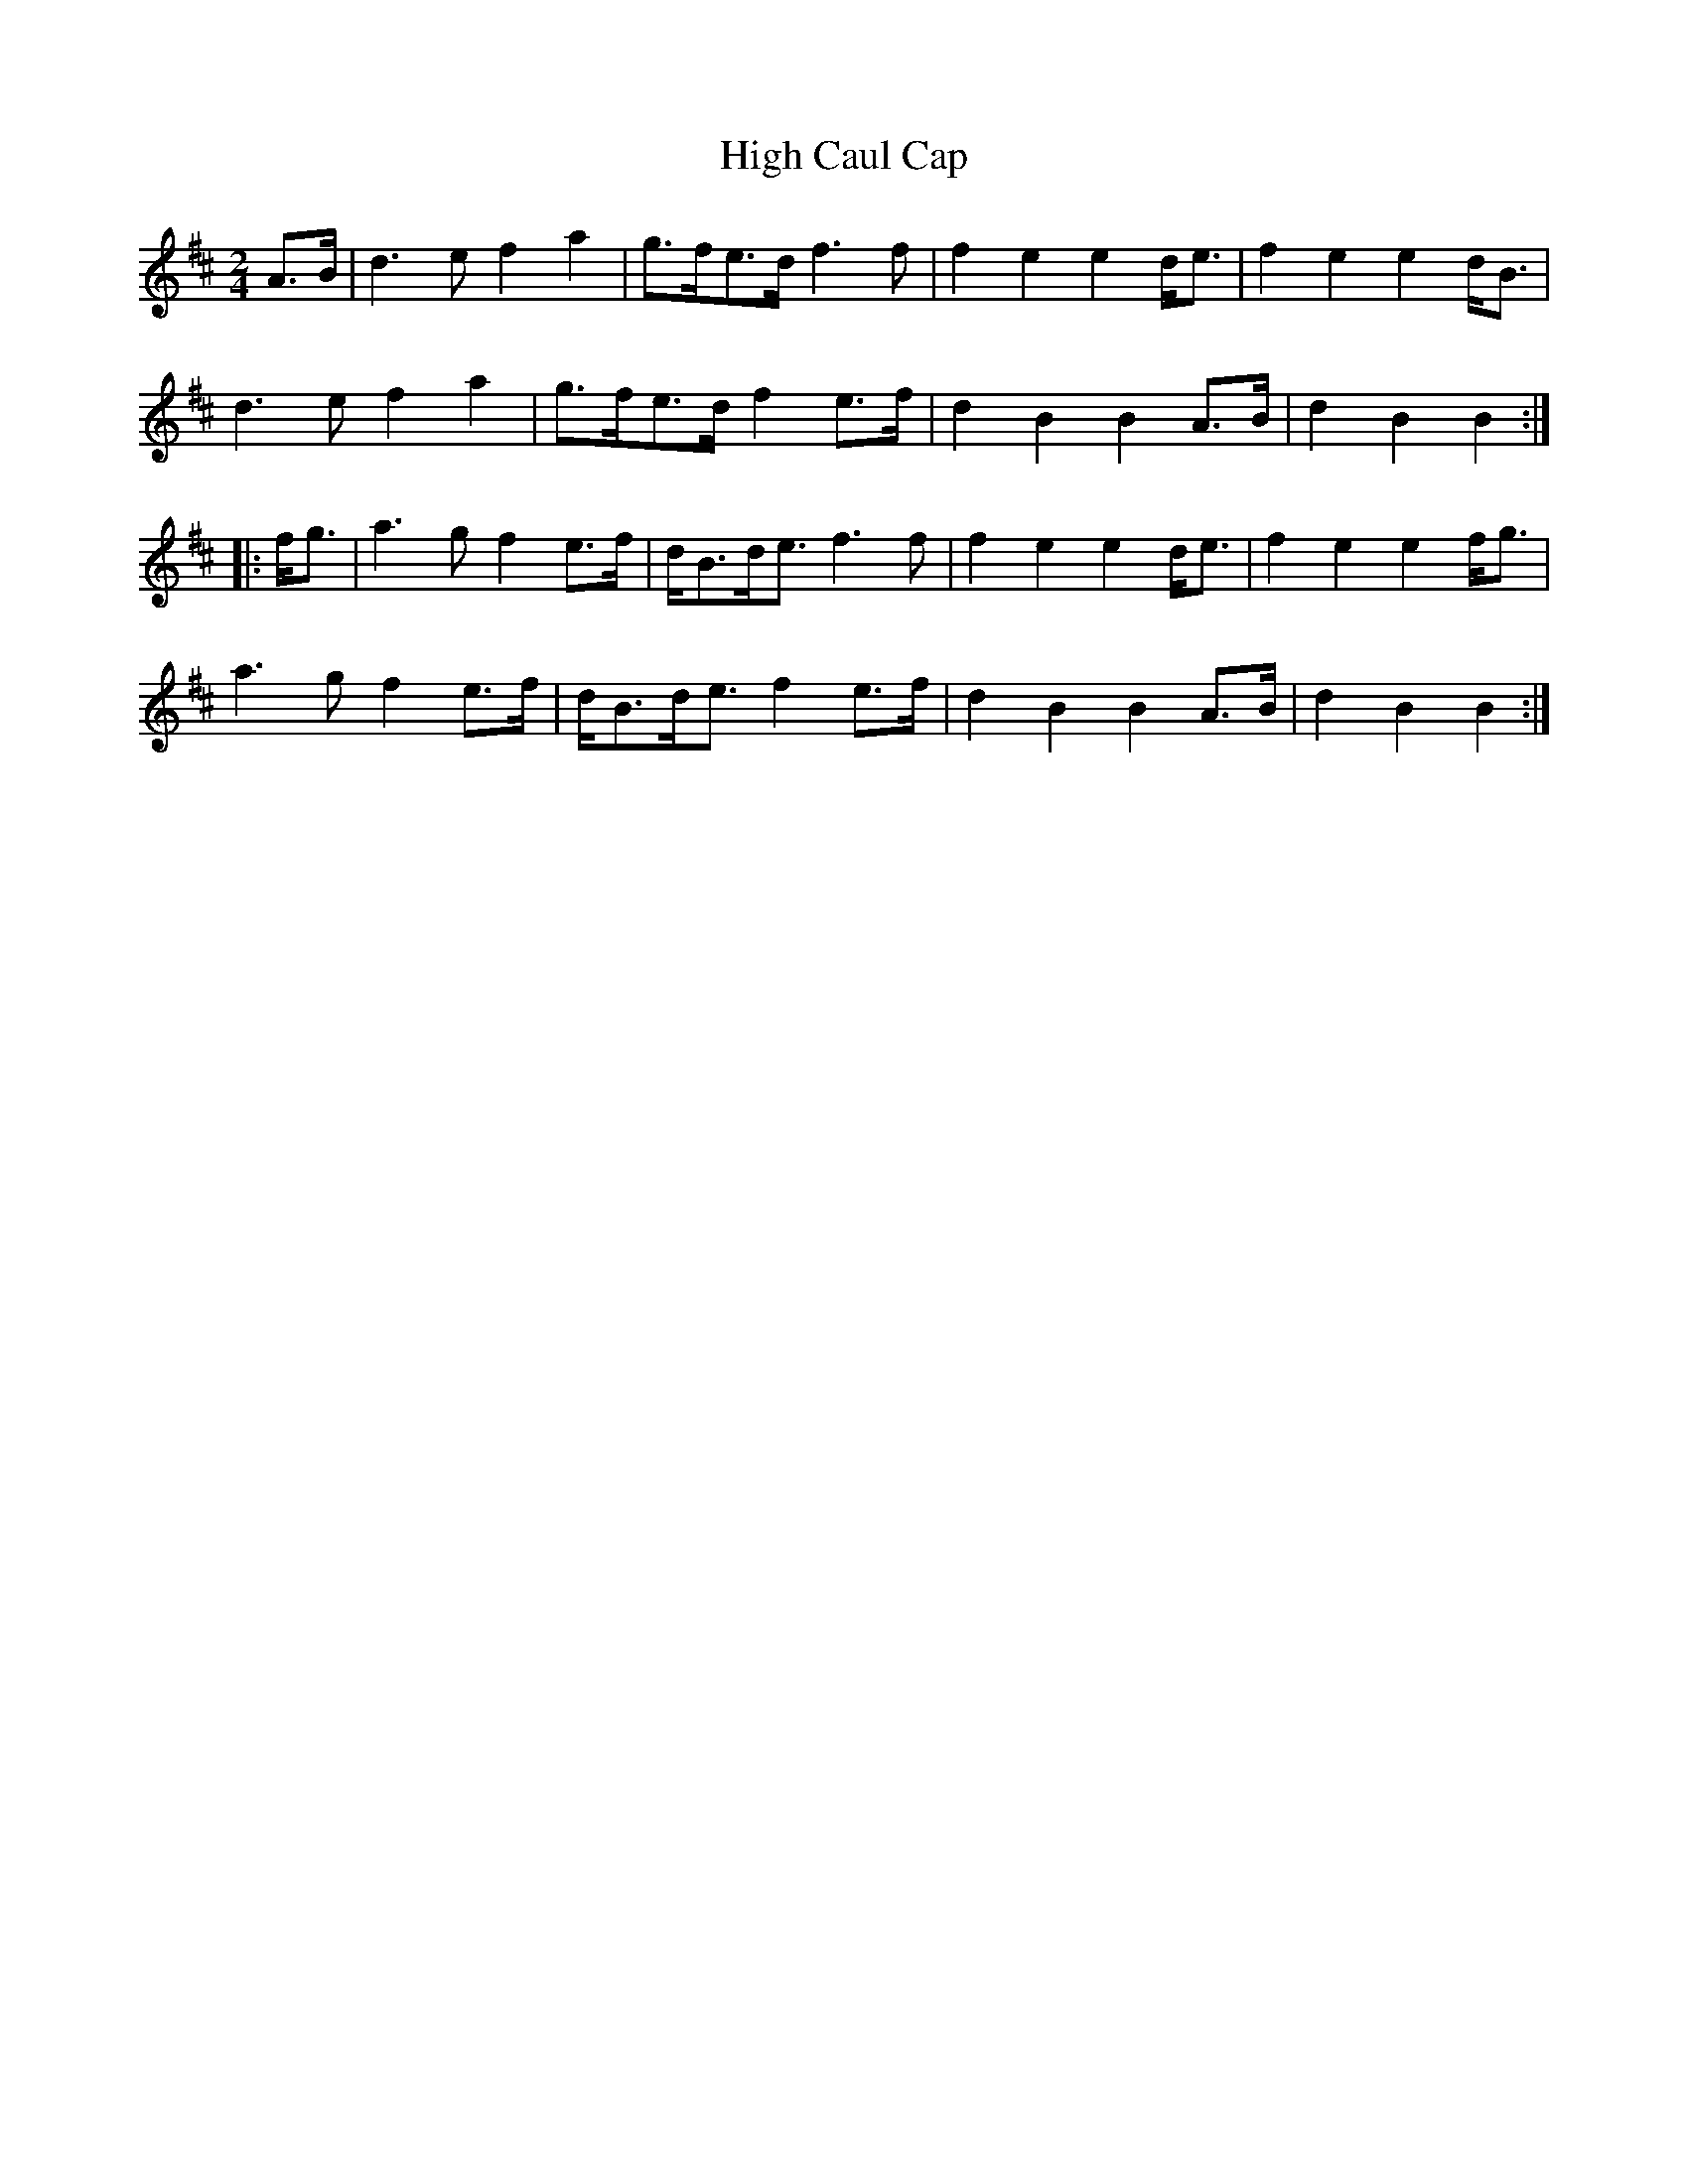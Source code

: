 X: 2
T: High Caul Cap
Z: Dr. Dow
S: https://thesession.org/tunes/1524#setting14924
R: polka
M: 2/4
L: 1/8
K: Dmaj
A>B|d3e f2a2|g>fe>d f3f|f2e2 e2d<e|f2e2 e2d<B|d3e f2a2|g>fe>d f2e>f|d2B2 B2A>B|d2B2 B2:||:f<g|a3g f2e>f|d<Bd<e f3f|f2e2 e2d<e|f2e2 e2f<g|a3g f2e>f|d<Bd<e f2e>f|d2B2 B2A>B|d2B2 B2:|

